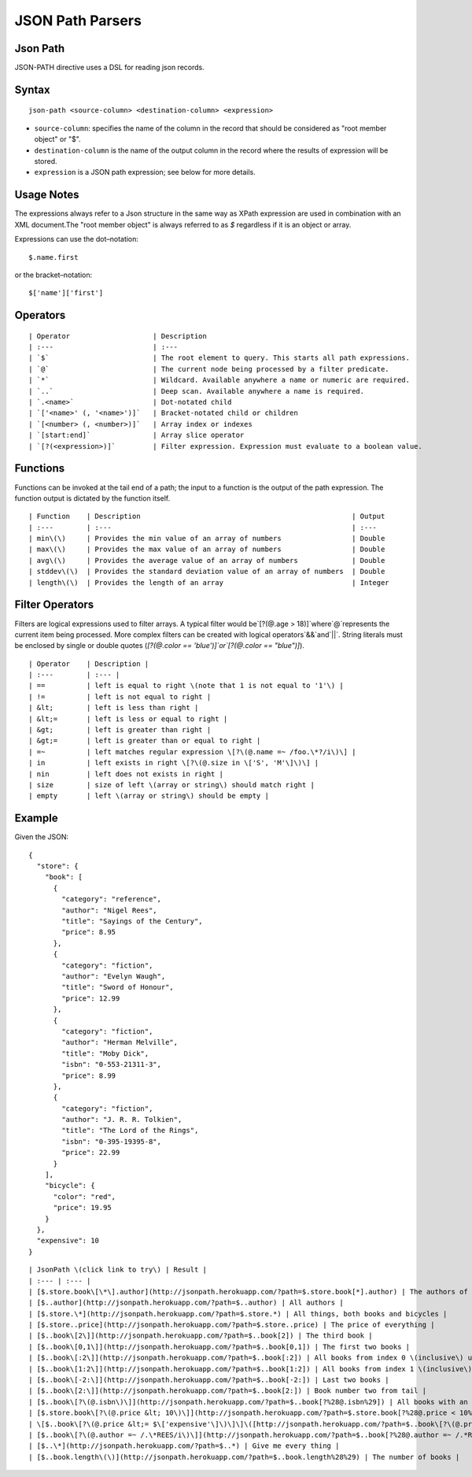 .. meta::
    :author: Cask Data, Inc.
    :copyright: Copyright © 2017 Cask Data, Inc.
    :description: The CDAP User Guide

.. _user-guide-data-preparation-parsers-json-path:

=================
JSON Path Parsers
=================

Json Path
=========

JSON-PATH directive uses a DSL for reading json records.

Syntax
======

::

  json-path <source-column> <destination-column> <expression>

- ``source-column``: specifies the name of the column in the record that should be
  considered as "root member object" or "$".
- ``destination-column`` is the name of the output column in the record where the results
  of expression will be stored.
- ``expression`` is a JSON path expression; see below for more details.

Usage Notes
===========

The expressions always refer to a Json structure in the same way as XPath expression are
used in combination with an XML document.The "root member object" is always referred to
as `$` regardless if it is an object or array.

Expressions can use the dot–notation::

  $.name.first

or the bracket–notation::

  $['name']['first']


Operators
=========
::

  | Operator 			| Description 
  | :--- 			| :--- 	      
  | `$` 			| The root element to query. This starts all path expressions. 
  | `@`				| The current node being processed by a filter predicate. 
  | `*` 			| Wildcard. Available anywhere a name or numeric are required. 
  | `..` 			| Deep scan. Available anywhere a name is required. 
  | `.<name>` 			| Dot-notated child 
  | `['<name>' (, '<name>')]` 	| Bracket-notated child or children 
  | `[<number> (, <number>)]` 	| Array index or indexes 
  | `[start:end]` 		| Array slice operator 
  | `[?(<expression>)]` 	| Filter expression. Expression must evaluate to a boolean value. 

Functions
=========

Functions can be invoked at the tail end of a path; the input to a function is the output
of the path expression. The function output is dictated by the function itself.

::

  | Function 	| Description 							| Output 
  | :--- 	| :--- 	   							| :--- 
  | min\(\) 	| Provides the min value of an array of numbers 		| Double 
  | max\(\) 	| Provides the max value of an array of numbers 		| Double 
  | avg\(\) 	| Provides the average value of an array of numbers 		| Double
  | stddev\(\) 	| Provides the standard deviation value of an array of numbers 	| Double 
  | length\(\) 	| Provides the length of an array 				| Integer 

Filter Operators
================

Filters are logical expressions used to filter arrays. A typical filter would be`[?(@.age
> 18)]`where`@`represents the current item being processed. More complex filters can be
created with logical operators`&&`and`||`. String literals must be enclosed by single or
double quotes \(`[?(@.color == 'blue')]`or`[?(@.color == "blue")]`\).

::

  | Operator 	| Description |
  | :---     	| :--- |
  | == 		| left is equal to right \(note that 1 is not equal to '1'\) |
  | != 		| left is not equal to right |
  | &lt; 	| left is less than right |
  | &lt;= 	| left is less or equal to right |
  | &gt; 	| left is greater than right |
  | &gt;= 	| left is greater than or equal to right |
  | =~ 		| left matches regular expression \[?\(@.name =~ /foo.\*?/i\)\] |
  | in 		| left exists in right \[?\(@.size in \['S', 'M'\]\)\] |
  | nin 	| left does not exists in right |
  | size 	| size of left \(array or string\) should match right |
  | empty 	| left \(array or string\) should be empty |

Example
=======

Given the JSON::

  {
    "store": {
      "book": [
        {
          "category": "reference",
          "author": "Nigel Rees",
          "title": "Sayings of the Century",
          "price": 8.95
        },
        {
          "category": "fiction",
          "author": "Evelyn Waugh",
          "title": "Sword of Honour",
          "price": 12.99
        },
        {
          "category": "fiction",
          "author": "Herman Melville",
          "title": "Moby Dick",
          "isbn": "0-553-21311-3",
          "price": 8.99
        },
        {
          "category": "fiction",
          "author": "J. R. R. Tolkien",
          "title": "The Lord of the Rings",
          "isbn": "0-395-19395-8",
          "price": 22.99
        }
      ],
      "bicycle": {
        "color": "red",
        "price": 19.95
      }
    },
    "expensive": 10
  }

::

  | JsonPath \(click link to try\) | Result |
  | :--- | :--- |
  | [$.store.book\[\*\].author](http://jsonpath.herokuapp.com/?path=$.store.book[*].author) | The authors of all books |
  | [$..author](http://jsonpath.herokuapp.com/?path=$..author) | All authors |
  | [$.store.\*](http://jsonpath.herokuapp.com/?path=$.store.*) | All things, both books and bicycles |
  | [$.store..price](http://jsonpath.herokuapp.com/?path=$.store..price) | The price of everything |
  | [$..book\[2\]](http://jsonpath.herokuapp.com/?path=$..book[2]) | The third book |
  | [$..book\[0,1\]](http://jsonpath.herokuapp.com/?path=$..book[0,1]) | The first two books |
  | [$..book\[:2\]](http://jsonpath.herokuapp.com/?path=$..book[:2]) | All books from index 0 \(inclusive\) until index 2 \(exclusive\) |
  | [$..book\[1:2\]](http://jsonpath.herokuapp.com/?path=$..book[1:2]) | All books from index 1 \(inclusive\) until index 2 \(exclusive\) |
  | [$..book\[-2:\]](http://jsonpath.herokuapp.com/?path=$..book[-2:]) | Last two books |
  | [$..book\[2:\]](http://jsonpath.herokuapp.com/?path=$..book[2:]) | Book number two from tail |
  | [$..book\[?\(@.isbn\)\]](http://jsonpath.herokuapp.com/?path=$..book[?%28@.isbn%29]) | All books with an ISBN number |
  | [$.store.book\[?\(@.price &lt; 10\)\]](http://jsonpath.herokuapp.com/?path=$.store.book[?%28@.price < 10%29]) | All books in store cheaper than 10 |
  | \[$..book\[?\(@.price &lt;= $\['expensive'\]\)\]\]\([http://jsonpath.herokuapp.com/?path=$..book\[?\(@.price](http://jsonpath.herokuapp.com/?path=$..book[?%28@.price) &lt;= $\['expensive'\]%29\]\) | All books in store that are not "expensive" |
  | [$..book\[?\(@.author =~ /.\*REES/i\)\]](http://jsonpath.herokuapp.com/?path=$..book[?%28@.author =~ /.*REES/i%29]) | All books matching regex \(ignore case\) |
  | [$..\*](http://jsonpath.herokuapp.com/?path=$..*) | Give me every thing |
  | [$..book.length\(\)](http://jsonpath.herokuapp.com/?path=$..book.length%28%29) | The number of books |
